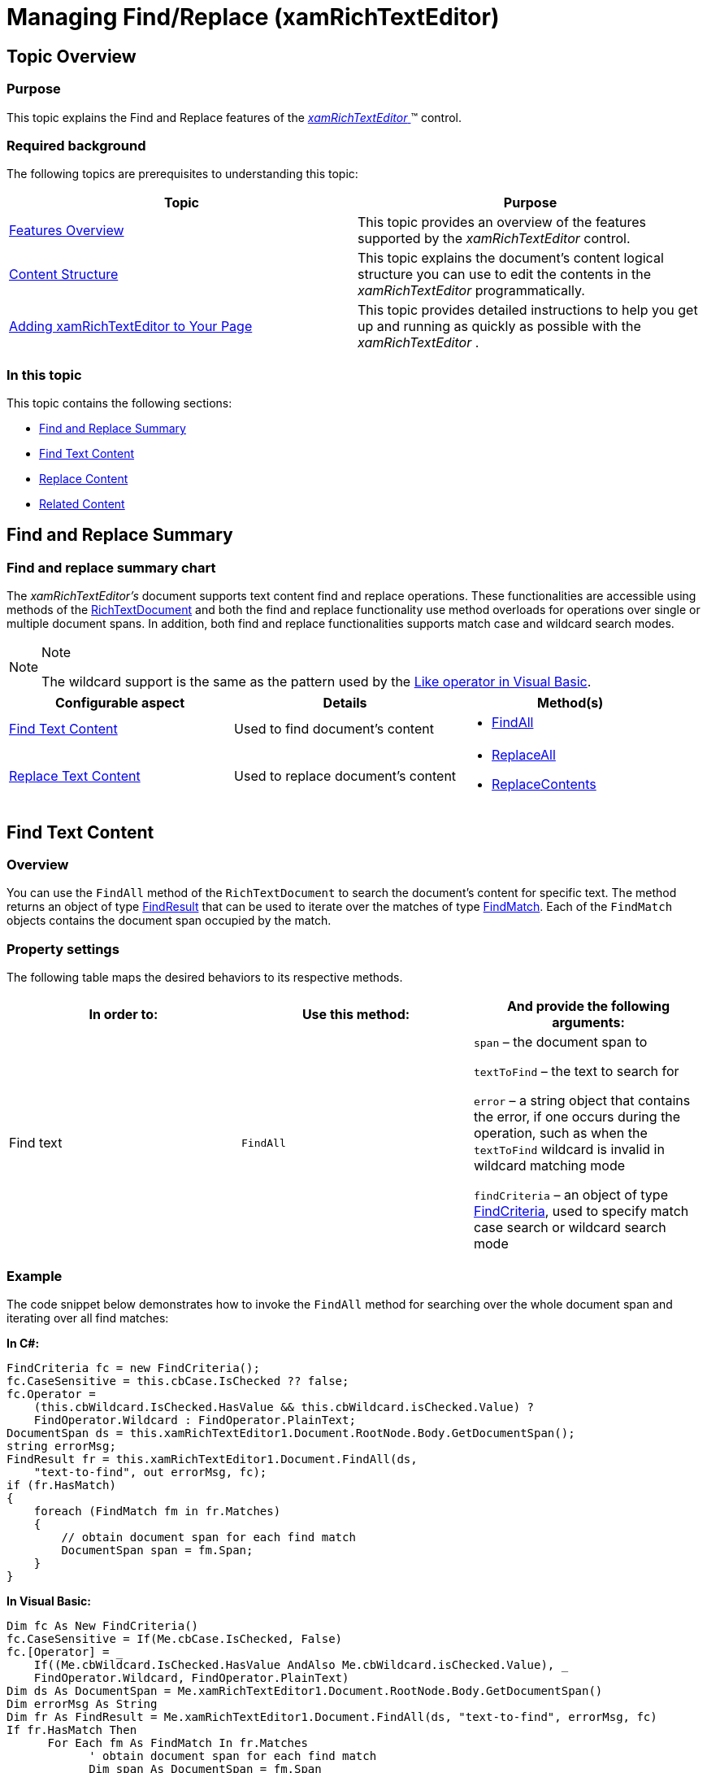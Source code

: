 ﻿////

|metadata|
{
    "name": "xamrichtexteditor-managing-find-replace",
    "tags": ["Editing","How Do I"],
    "controlName": ["xamRichTextEditor"],
    "guid": "43045bc5-f8d6-46b1-9cbf-b3033b8181ba",  
    "buildFlags": [],
    "createdOn": "2016-05-25T18:21:58.5323074Z"
}
|metadata|
////

= Managing Find/Replace (xamRichTextEditor)

== Topic Overview

=== Purpose

This topic explains the Find and Replace features of the link:{ApiPlatform}controls.editors.xamrichtexteditor{ApiVersion}~infragistics.controls.editors.xamrichtexteditor.html[ _xamRichTextEditor_  ]™ control.

=== Required background

The following topics are prerequisites to understanding this topic:

[options="header", cols="a,a"]
|====
|Topic|Purpose

| link:xamrichtexteditor-features-overview.html[Features Overview]
|This topic provides an overview of the features supported by the _xamRichTextEditor_ control.

| link:xamrichtexteditor-content-structure.html[Content Structure]
|This topic explains the document’s content logical structure you can use to edit the contents in the _xamRichTextEditor_ programmatically.

| link:xamrichtexteditor-adding-to-your-page.html[Adding xamRichTextEditor to Your Page]
|This topic provides detailed instructions to help you get up and running as quickly as possible with the _xamRichTextEditor_ .

|====

=== In this topic

This topic contains the following sections:

* <<_Ref365468739,Find and Replace Summary>>
* <<_Ref365468717,Find Text Content>>
* <<_Ref365468724,Replace Content>>
* <<_Ref365468753,Related Content>>

[[_Ref365468739]]
== Find and Replace Summary

=== Find and replace summary chart

The  _xamRichTextEditor’s_   document supports text content find and replace operations. These functionalities are accessible using methods of the link:{ApiPlatform}documents.richtextdocument{ApiVersion}~infragistics.documents.richtext.richtextdocument_members.html[RichTextDocument] and both the find and replace functionality use method overloads for operations over single or multiple document spans. In addition, both find and replace functionalities supports match case and wildcard search modes.

.Note
[NOTE]
====
The wildcard support is the same as the pattern used by the link:http://msdn.microsoft.com/en-us/library/swf8kaxw.aspx[Like operator in Visual Basic].
====

[options="header", cols="a,a,a"]
|====
|Configurable aspect|Details|Method(s)

|<<_Ref365468717,Find Text Content>>
|Used to find document’s content
|
* link:{ApiPlatform}documents.richtextdocument{ApiVersion}~infragistics.documents.richtext.richtextdocument~findall.html[FindAll] 

|<<_Ref365468724,Replace Text Content>>
|Used to replace document’s content
|
* link:{ApiPlatform}documents.richtextdocument{ApiVersion}~infragistics.documents.richtext.richtextdocument~replaceall.html[ReplaceAll] 

* link:{ApiPlatform}documents.richtextdocument{ApiVersion}~infragistics.documents.richtext.richtextdocument~replacecontents.html[ReplaceContents] 

|====

[[_Ref365468717]]

== Find Text Content

=== Overview

You can use the `FindAll` method of the `RichTextDocument` to search the document’s content for specific text. The method returns an object of type link:{ApiPlatform}documents.richtextdocument{ApiVersion}~infragistics.documents.richtext.findresult_members.html[FindResult] that can be used to iterate over the matches of type link:{ApiPlatform}documents.richtextdocument{ApiVersion}~infragistics.documents.richtext.findmatch_members.html[FindMatch]. Each of the `FindMatch` objects contains the document span occupied by the match.

=== Property settings

The following table maps the desired behaviors to its respective methods.

[options="header", cols="a,a,a"]
|====
|In order to:|Use this method:|And provide the following arguments:

|Find text
|`FindAll`
|`span` – the document span to 

`textToFind` – the text to search for 

`error` – a string object that contains the error, if one occurs during the operation, such as when the `textToFind` wildcard is invalid in wildcard matching mode 

`findCriteria` – an object of type link:{ApiPlatform}documents.richtextdocument{ApiVersion}~infragistics.documents.richtext.findcriteria_members.html[FindCriteria], used to specify match case search or wildcard search mode

|====

[[_Hlk337817761]]

=== Example

The code snippet below demonstrates how to invoke the `FindAll` method for searching over the whole document span and iterating over all find matches:

*In C#:*

[source,csharp]
----
FindCriteria fc = new FindCriteria();
fc.CaseSensitive = this.cbCase.IsChecked ?? false;
fc.Operator =
    (this.cbWildcard.IsChecked.HasValue && this.cbWildcard.isChecked.Value) ?
    FindOperator.Wildcard : FindOperator.PlainText;
DocumentSpan ds = this.xamRichTextEditor1.Document.RootNode.Body.GetDocumentSpan();
string errorMsg;
FindResult fr = this.xamRichTextEditor1.Document.FindAll(ds,
    "text-to-find", out errorMsg, fc);
if (fr.HasMatch)
{
    foreach (FindMatch fm in fr.Matches)
    {
        // obtain document span for each find match
        DocumentSpan span = fm.Span;
    }
}
----

*In Visual Basic:*

[source,vb]
----
Dim fc As New FindCriteria()
fc.CaseSensitive = If(Me.cbCase.IsChecked, False)
fc.[Operator] = _
    If((Me.cbWildcard.IsChecked.HasValue AndAlso Me.cbWildcard.isChecked.Value), _
    FindOperator.Wildcard, FindOperator.PlainText)
Dim ds As DocumentSpan = Me.xamRichTextEditor1.Document.RootNode.Body.GetDocumentSpan()
Dim errorMsg As String
Dim fr As FindResult = Me.xamRichTextEditor1.Document.FindAll(ds, "text-to-find", errorMsg, fc)
If fr.HasMatch Then
      For Each fm As FindMatch In fr.Matches
            ' obtain document span for each find match
            Dim span As DocumentSpan = fm.Span
      Next
End If
----

[[_Ref365468724]]
== Replace Content

=== Overview

Use the `ReplaceAll` method of the `RichTextDocument` to replace specific text with text or content. To replace specific content use the `ReplaceContents` method. The replace operation takes place over the specified document span or spans. The `ReplaceAll` method returns an object of type link:{ApiPlatform}documents.richtextdocument{ApiVersion}~infragistics.documents.richtext.replaceresult_members.html[ReplaceResult], used to iterate over the replacement items of type link:{ApiPlatform}documents.richtextdocument{ApiVersion}~infragistics.documents.richtext.replacement_members.html[Replacement]. The `Replacement` objects contain the find match and the replacement text and content.

=== Property settings

The following table maps the desired behaviors to its respective methods.

[options="header", cols="a,a,a"]
|====
|In order to:|Use this method:|And provide the following arguments:

|Replace text
|`ReplaceAll`
|`span`/`spans` - the document span(s) over which to perform the replace opertation 

`textToFind` – the text used for performing the search 

`replacementText`/`replacementContent` – a string or link:{ApiPlatform}documents.richtextdocument{ApiVersion}~infragistics.documents.richtext.nodebase_members.html[NodeBase] value used to replace the text 

`error` – a string object containing the error, if one occurs during the operation 

`findCriteria` – an object of type `FindCriteria`, used to specify the match case search or wildcard search mode

|Replace content
|`ReplaceContent`
|`span` - the document span over which to perform the replace operation 

`newText`/`contentNode` – a string or `NodeBase` value which will be used to replace the specified content 

`error` – a string object containing the error, if one occurs during the operation 

`breakParagraphBeforeContent` – set to true in order to include new paragraph before the new content 

`breakParagraphAfterContent` – set to true to include new paragraph after the new content

|====

=== Example

The code snippet below demonstrates how to invoke the `ReplaceAll` method for replacing a text content over the whole document span:

*In C#:*

[source,csharp]
----
FindCriteria fc = new FindCriteria();
fc.CaseSensitive = this.cbCase.IsChecked ?? false;
fc.Operator =
    (this.cbWildcard.IsChecked.HasValue && this.cbWildcard.isChecked.Value) ?
    FindOperator.Wildcard : FindOperator.PlainText;
DocumentSpan ds = this.xamRichTextEditor1.Document.RootNode.Body.GetDocumentSpan();
string errorMsg;
this.xamRichTextEditor1.Document.ReplaceAll(ds,
    "old-text", "new-text", out errorMsg, fc);
----

*In Visual Basic:*

[source,vb]
----
Dim fc As New FindCriteria()
fc.CaseSensitive = If(Me.cbCase.IsChecked, False)
fc.[Operator] = _
    If((Me.cbWildcard.IsChecked.HasValue AndAlso Me.cbWildcard.isChecked.Value), _
    FindOperator.Wildcard, FindOperator.PlainText)
Dim ds As DocumentSpan = Me.xamRichTextEditor1.Document.RootNode.Body.GetDocumentSpan()
Dim errorMsg As String
Me.xamRichTextEditor1.Document.ReplaceAll(ds, "old-text", "new-text", errorMsg, fc)
----

[[_Ref365468753]]
== Related Content

=== Topics

The following topics provide additional information related to this topic.

[options="header", cols="a,a"]
|====
|Topic|Purpose

| link:xamrichtexteditor-managing-clipboard.html[Managing Clipboard]
|This topic explains the _xamRichTextEditor_ control’s clipboard operations from a developer’s perspective.

| link:xamrichtexteditor-managing-selection.html[Managing Selection]
|This topic covers the _xamRichTextEditor_ control’s selection feature from the developer’s perspective.

| link:xamrichtexteditor-managing-undo-redo.html[Managing Undo/Redo]
|This topic explains the _xamRichTextEditor_ control’s Undo and Redo operations from a developer’s perspective.

|====

=== Samples

The following sample provides additional information related to this topic.

[options="header", cols="a,a"]
|====
|Sample|Purpose

| pick:[sl=" link:{SamplesURL}/richtext-editor/#/find-and-replace[Find and Replace]"] pick:[wpf=" link:{SamplesURL}/richtext-editor/find-and-replace[Find and Replace]"] 
|This sample demonstrates how to use the find and replace functionality of the RichTextDocument.

|====